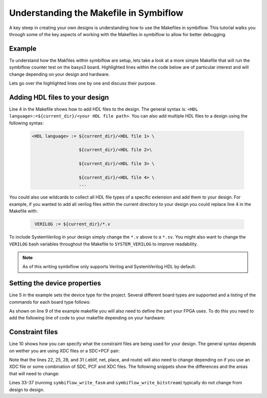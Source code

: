 Understanding the Makefile in Symbiflow
==========================================
A key steep in creating your own designs is understanding how to use the Makefiles in symbiflow. This tutorial walks you through some of the key aspects of working with the Makefiles in symbiflow to allow for better debugging. 

Example 
-------
To understand how the Makfiles within symbiflow are setup, lets take a look at a more simple Makefile that will run the symbiflow counter test on the basys3 board. Highlighted lines within the code below are of particular interest and will change depending on your design and hardware.

.. code-block:: bash
   :name: makefile-example
   :emphasize-lines: 4, 5, 9, 10
   :linenos:

   mkfile_path := $(abspath $(lastword $(MAKEFILE_LIST)))
   current_dir := $(patsubst %/,%,$(dir $(mkfile_path)))
   TOP:=top
   VERILOG:=${current_dir}/counter.v 
   DEVICE  := xc7a50t_test
   BITSTREAM_DEVICE := artix7
   BUILDDIR:=build

   PARTNAME:= xc7a35tcpg236-1
   XDC:=${current_dir}/basys3.xdc 
   BOARD_BUILDDIR := ${BUILDDIR}/basys3


   .DELETE_ON_ERROR:

   all: ${BOARD_BUILDDIR}/${TOP}.bit

   ${BOARD_BUILDDIR}:
      mkdir -p ${BOARD_BUILDDIR}

   ${BOARD_BUILDDIR}/${TOP}.eblif: | ${BOARD_BUILDDIR}
      cd ${BOARD_BUILDDIR} && symbiflow_synth -t ${TOP} -v ${VERILOG} -d ${BITSTREAM_DEVICE} -p ${PARTNAME} -x ${XDC} 2>&1 > /dev/null

   ${BOARD_BUILDDIR}/${TOP}.net: ${BOARD_BUILDDIR}/${TOP}.eblif
      cd ${BOARD_BUILDDIR} && symbiflow_pack -e ${TOP}.eblif -d ${DEVICE} 2>&1 > /dev/null

   ${BOARD_BUILDDIR}/${TOP}.place: ${BOARD_BUILDDIR}/${TOP}.net
      cd ${BOARD_BUILDDIR} && symbiflow_place -e ${TOP}.eblif -d ${DEVICE} -n ${TOP}.net -P ${PARTNAME} 2>&1 > /dev/null

   ${BOARD_BUILDDIR}/${TOP}.route: ${BOARD_BUILDDIR}/${TOP}.place
      cd ${BOARD_BUILDDIR} && symbiflow_route -e ${TOP}.eblif -d ${DEVICE} 2>&1 > /dev/null

   ${BOARD_BUILDDIR}/${TOP}.fasm: ${BOARD_BUILDDIR}/${TOP}.route
      cd ${BOARD_BUILDDIR} && symbiflow_write_fasm -e ${TOP}.eblif -d ${DEVICE}

   ${BOARD_BUILDDIR}/${TOP}.bit: ${BOARD_BUILDDIR}/${TOP}.fasm
      cd ${BOARD_BUILDDIR} && symbiflow_write_bitstream -d ${BITSTREAM_DEVICE} -f ${TOP}.fasm -p ${PARTNAME} -b ${TOP}.bit

   clean:
      rm -rf ${BUILDDIR}

Lets go over the highlighted lines one by one and discuss their purpose. 

Adding HDL files to your design
----------------------------------
Line 4 in the Makefile shows how to add HDL files to the design. The general syntax is: ``<HDL language>:=${current_dir}/<your HDL file path>``. You can also add multiple HDL files to a design using the following syntax:
 
 .. code-block:: bash
   :name: multi-file-example

   <HDL language> := ${current_dir}/<HDL file 1> \

                     ${current_dir}/<HDL file 2>\

                     ${current_dir}/<HDL file 3> \

                     ${current_dir}/<HDL file 4> \
                     ...

You could also use wildcards to collect all HDL file types of a specific extension and add them to your design. For example, if you wanted to add all verilog files within the current directory to your design you could replace line 4 in the Makefile with:
 
 .. code-block:: bash
   :name: wildcard-example

    VERILOG := ${current_dir}/*.v


To include SystemVerilog in your design simply change the ``*.v`` above to a ``*.sv``. You might also want to change the ``VERILOG`` bash variables throughout the Makefile to ``SYSTEM_VERILOG`` to improve readability. 

.. note::

   As of this writing symbiflow only supports Verilog and SystemVerilog HDL by default.

Setting the device properties
------------------------------
Line 5 in the example sets the device type for the project. Several different board types are supported and a listing of the commands for each board type follows:

.. tabs::

   .. group-tab:: Arty_35T

      .. code-block:: bash
         :name: example-counter-a35t-group

         DEVICE:= xc7a50t_test

   .. group-tab:: Arty_100T

      .. code-block:: bash
         :name: example-counter-a100t-group

         DEVICE:= xc7a100t_test

   .. group-tab:: Nexus 4 DDR

      .. code-block:: bash
         :name: example-counter-nexys4ddr-group

         DEVICE:= xc7a100t_test

   .. group-tab:: Basys3

      .. code-block:: bash
         :name: example-counter-basys3-group

         DEVICE:= xc7a50t_test

   .. group-tab:: Zybo Z7

      .. code-block:: bash
         :name: example-counter-zybo-group

         DEVICE:= xc7z010_test

   .. group-tab:: Nexys Video

      .. code-block:: bash
         :name: example-counter-nexys_video-group

         DEVICE:= xc7a200t_test


As shown on line 9 of the example makefile you will also need to define the part your FPGA uses. To do this you need to add the following line of code to your makefile depending on your hardware:

.. tabs::

   .. group-tab:: Arty_35T

      .. code-block:: bash
         :name: example-part-a35t-group

         PARTNAME := xc7a35tcsg324-1

   .. group-tab:: Arty_100T

      .. code-block:: bash
         :name: example-part-a100t-group

         PARTNAME:= xc7a100tcsg324-1

   .. group-tab:: Nexus 4 DDR

      .. code-block:: bash
         :name: example-part-nexys4ddr-group

         PARTNAME:= xc7a100tcsg324-1

   .. group-tab:: Basys3

      .. code-block:: bash
         :name: example-part-basys3-group

         PARTNAME:= xc7a35tcpg236-1

   .. group-tab:: Zybo Z7

      .. code-block:: bash
         :name: example-part-zybo-group

         PARTNAME:= xc7z010clg400-1

   .. group-tab:: Nexys Video

      .. code-block:: bash
         :name: example-part-nexys_video-group

         PARTNAME:= xc7a200tsbg484-1


Constraint files
----------------

Line 10 shows how you can specify what the constraint files are being used for your design. The general syntax depends on wether you are using XDC files or a SDC+PCF pair:

.. tabs::

   .. group-tab:: XDC
   
      .. code-block:: bash

         XDC:=${current_dir}/<name of XDC file>

   .. group-tab:: SDC+PCF

         .. code-block:: bash

            PCF := ${current_dir}/<name of PCF file>
            SDC := ${current_dir}/<name of SDC file>

Note that the lines 22, 25, 28, and 31 (.eblif, net, place, and route) will also need to change depending on if you use an XDC file or some combination of SDC, PCF and XDC files. The following snippets show the differences and the areas that will need to change:

.. tabs::

   .. group-tab:: XDC

      .. code-block:: bash
         :emphasize-lines: 2

         ${BOARD_BUILDDIR}/${TOP}.eblif: | ${BOARD_BUILDDIR}
            cd ${BOARD_BUILDDIR} && symbiflow_synth -t ${TOP} -v ${VERILOG} -d ${BITSTREAM_DEVICE} -p ${PARTNAME} -x ${XDC} 2>&1 > /dev/null

         ${BOARD_BUILDDIR}/${TOP}.net: ${BOARD_BUILDDIR}/${TOP}.eblif
            cd ${BOARD_BUILDDIR} && symbiflow_pack -e ${TOP}.eblif -d ${DEVICE} 2>&1 > /dev/null

         ${BOARD_BUILDDIR}/${TOP}.place: ${BOARD_BUILDDIR}/${TOP}.net
            cd ${BOARD_BUILDDIR} && symbiflow_place -e ${TOP}.eblif -d ${DEVICE} -n ${TOP}.net -P ${PARTNAME} 2>&1 > /dev/null

         ${BOARD_BUILDDIR}/${TOP}.route: ${BOARD_BUILDDIR}/${TOP}.place
            cd ${BOARD_BUILDDIR} && symbiflow_route -e ${TOP}.eblif -d ${DEVICE} 2>&1 > /dev/null

   .. group-tab:: SDC+PCF

      .. code-block:: bash
         :emphasize-lines: 5, 8, 11

         ${BOARD_BUILDDIR}/${TOP}.eblif: | ${BOARD_BUILDDIR}
            cd ${BOARD_BUILDDIR} && symbiflow_synth -t ${TOP} -v ${VERILOG} -d ${BITSTREAM_DEVICE} -p ${PARTNAME}
 
         ${BOARD_BUILDDIR}/${TOP}.net: ${BOARD_BUILDDIR}/${TOP}.eblif
            cd ${BOARD_BUILDDIR} && symbiflow_pack -e ${TOP}.eblif -d ${DEVICE} -s ${SDC}
      
         ${BOARD_BUILDDIR}/${TOP}.place: ${BOARD_BUILDDIR}/${TOP}.net
            cd ${BOARD_BUILDDIR} && symbiflow_place -e ${TOP}.eblif -d ${DEVICE} -p ${PCF} -n ${TOP}.net -P ${PARTNAME} -s ${SDC} 2>&1 > /dev/null
         
         ${BOARD_BUILDDIR}/${TOP}.route: ${BOARD_BUILDDIR}/${TOP}.place
            cd ${BOARD_BUILDDIR} && symbiflow_route -e ${TOP}.eblif -d ${DEVICE} -s ${SDC} 2>&1 > /dev/null
         

   .. group-tab:: SDC+PCF+XDC

      .. code-block:: bash
         :emphasize-lines: 2, 5, 8, 11 

         ${BOARD_BUILDDIR}/${TOP}.eblif: | ${BOARD_BUILDDIR}
            cd ${BOARD_BUILDDIR} && symbiflow_synth -t ${TOP} -v ${VERILOG} -d ${BITSTREAM_DEVICE} -p ${PARTNAME} -x ${XDC} 2>&1 > /dev/null

         ${BOARD_BUILDDIR}/${TOP}.net: ${BOARD_BUILDDIR}/${TOP}.eblif
            cd ${BOARD_BUILDDIR} && symbiflow_pack -e ${TOP}.eblif -d ${DEVICE} -s ${SDC} 2>&1 > /dev/null

         ${BOARD_BUILDDIR}/${TOP}.place: ${BOARD_BUILDDIR}/${TOP}.net
            cd ${BOARD_BUILDDIR} && symbiflow_place -e ${TOP}.eblif -d ${DEVICE} -p ${PCF} -n ${TOP}.net -P ${PARTNAME} -s ${SDC} 2>&1 > /dev/null

         ${BOARD_BUILDDIR}/${TOP}.route: ${BOARD_BUILDDIR}/${TOP}.place
            cd ${BOARD_BUILDDIR} && symbiflow_route -e ${TOP}.eblif -d ${DEVICE} -s ${SDC} 2>&1 > /dev/null

Lines 33-37 (running ``symbiflow_write_fasm`` and ``symbiflow_write_bitstream``) typically do not change from design to design.